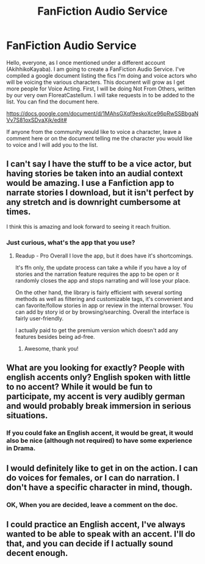 #+TITLE: FanFiction Audio Service

* FanFiction Audio Service
:PROPERTIES:
:Score: 21
:DateUnix: 1465324472.0
:DateShort: 2016-Jun-07
:FlairText: Misc
:END:
Hello, everyone, as I once mentioned under a different account (AkihhikoKayaba). I am going to create a FanFiction Audio Service. I've compiled a google document listing the fics I'm doing and voice actors who will be voicing the various characters. This document will grow as I get more people for Voice Acting. First, I will be doing Not From Others, written by our very own FloreatCastellum. I will take requests in to be added to the list. You can find the document here.

[[https://docs.google.com/document/d/1MAhsGXqf9eskoXce96pRwSSBbgaNVv7S81oxSDvaXjk/edit#]]

If anyone from the community would like to voice a character, leave a comment here or on the document telling me the character you would like to voice and I will add you to the list.


** I can't say I have the stuff to be a vice actor, but having stories be taken into an audial context would be amazing. I use a Fanfiction app to narrate stories I download, but it isn't perfect by any stretch and is downright cumbersome at times.

I think this is amazing and look forward to seeing it reach fruition.
:PROPERTIES:
:Author: Iocabus
:Score: 6
:DateUnix: 1465328714.0
:DateShort: 2016-Jun-08
:END:

*** Just curious, what's the app that you use?
:PROPERTIES:
:Author: face19171
:Score: 2
:DateUnix: 1465330066.0
:DateShort: 2016-Jun-08
:END:

**** Readup - Pro Overall I love the app, but it does have it's shortcomings.

It's ffn only, the update process can take a while if you have a loy of stories and the narration feature requires the app to be open or it randomly closes the app and stops narrating and will lose your place.

On the other hand, the library is fairly efficient with several sorting methods as well as filtering and customizable tags, it's convenient and can favorite/follow stories in app or review in the internal browser. You can add by story id or by browsing/searching. Overall the interface is fairly user-friendly.

I actually paid to get the premium version which doesn't add any features besides being ad-free.
:PROPERTIES:
:Author: Iocabus
:Score: 3
:DateUnix: 1465330681.0
:DateShort: 2016-Jun-08
:END:

***** Awesome, thank you!
:PROPERTIES:
:Author: face19171
:Score: 2
:DateUnix: 1465335788.0
:DateShort: 2016-Jun-08
:END:


** What are you looking for exactly? People with english accents only? English spoken with little to no accent? While it would be fun to participate, my accent is very audibly german and would probably break immersion in serious situations.
:PROPERTIES:
:Author: GitGudYT
:Score: 2
:DateUnix: 1465349079.0
:DateShort: 2016-Jun-08
:END:

*** If you could fake an English accent, it would be great, it would also be nice (although not required) to have some experience in Drama.
:PROPERTIES:
:Score: 1
:DateUnix: 1465349837.0
:DateShort: 2016-Jun-08
:END:


** I would definitely like to get in on the action. I can do voices for females, or I can do narration. I don't have a specific character in mind, though.
:PROPERTIES:
:Author: ZephyrLegend
:Score: 1
:DateUnix: 1465332257.0
:DateShort: 2016-Jun-08
:END:

*** OK, When you are decided, leave a comment on the doc.
:PROPERTIES:
:Score: 1
:DateUnix: 1465332492.0
:DateShort: 2016-Jun-08
:END:


** I could practice an English accent, I've always wanted to be able to speak with an accent. I'll do that, and you can decide if I actually sound decent enough.
:PROPERTIES:
:Author: Nyetro90999
:Score: 1
:DateUnix: 1465385801.0
:DateShort: 2016-Jun-08
:END:
